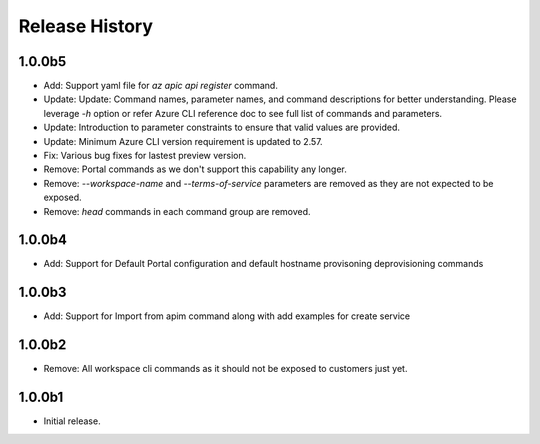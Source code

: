 .. :changelog:

Release History
===============

1.0.0b5
+++++
* Add: Support yaml file for `az apic api register` command.
* Update: Update: Command names, parameter names, and command descriptions for better understanding. Please leverage `-h` option or refer Azure CLI reference doc to see full list of commands and parameters.
* Update: Introduction to parameter constraints to ensure that valid values are provided.
* Update: Minimum Azure CLI version requirement is updated to 2.57.
* Fix: Various bug fixes for lastest preview version.
* Remove: Portal commands as we don't support this capability any longer.
* Remove: `--workspace-name` and `--terms-of-service` parameters are removed as they are not expected to be exposed.
* Remove: `head` commands in each command group are removed.

1.0.0b4
+++++
* Add: Support for Default Portal configuration and default hostname provisoning deprovisioning commands

1.0.0b3
+++++
* Add: Support for Import from apim command along with add examples for create service

1.0.0b2
++++++
* Remove: All workspace cli commands as it should not be exposed to customers just yet.

1.0.0b1
++++++
* Initial release.